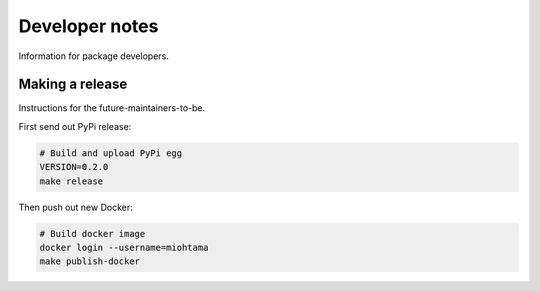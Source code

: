 Developer notes
===============

Information for package developers.

Making a release
----------------

Instructions for the future-maintainers-to-be.

First send out PyPi release:

.. code-block:: shell

    # Build and upload PyPi egg
    VERSION=0.2.0
    make release

Then push out new Docker:

.. code-block:: shell

    # Build docker image
    docker login --username=miohtama
    make publish-docker